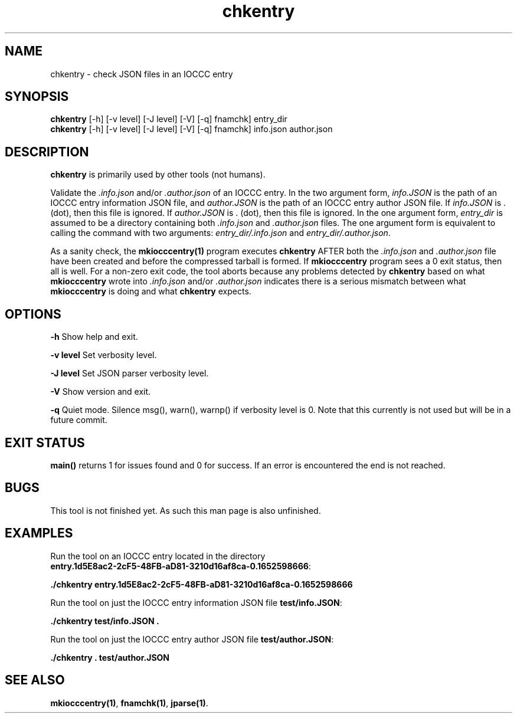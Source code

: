 .\" section 1 man page for chkentry
.\"
.\" This man page was first written by Cody Boone Ferguson for the IOCCC
.\" in 2022.
.\"
.\" Humour impairment is not virtue nor is it a vice, it's just plain
.\" wrong: almost as wrong as JSON spec misfeatures and C++ obfuscation! :-)
.\"
.\" "Share and Enjoy!"
.\"     --  Sirius Cybernetics Corporation Complaints Division, JSON spec department. :-)
.\"
.TH chkentry 1 "22 October 2022" "chkentry" "IOCCC tools"
.SH NAME
chkentry \- check JSON files in an IOCCC entry
.SH SYNOPSIS
\fBchkentry\fP [\-h] [\-v level] [\-J level] [\-V] [\-q] fnamchk] entry_dir
.br
\fBchkentry\fP [\-h] [\-v level] [\-J level] [\-V] [\-q] fnamchk] info.json author.json
.SH DESCRIPTION
\fBchkentry\fP is primarily used by other tools (not humans).
.PP
Validate the \fI.info.json\fP and/or \fI.author.json\fP of an IOCCC entry.
In the two argument form, \fIinfo.JSON\fP is the path of an IOCCC entry information JSON file,
and \fIauthor.JSON\fP is the path of an IOCCC entry author JSON file.
If \fIinfo.JSON\fP is \fR.\fP (dot), then this file is ignored.
If \fIauthor.JSON\fP is \fR.\fP (dot), then this file is ignored.
In the one argument form, \fIentry_dir\fP is assumed to be a directory containing both \fI.info.json\fP and \fI.author.json\fP files.
The one argument form is equivalent to calling the command with two arguments: \fIentry_dir/.info.json\fP and \fIentry_dir/.author.json\fP.
.PP
As a sanity check, the \fBmkiocccentry(1)\fP program executes \fBchkentry\fP AFTER both the \fI.info.json\fP and \fI.author.json\fP file have been created and before the compressed tarball is formed.
If \fBmkiocccentry\fP program sees a 0 exit status, then all is well.
For a non\-zero exit code, the tool aborts because any problems detected by \fBchkentry\fP based on what \fBmkiocccentry\fP wrote into \fI.info.json\fP and/or \fI.author.json\fP indicates there is a serious mismatch between what \fBmkiocccentry\fP is doing and what \fBchkentry\fP expects.
.PP
.SH OPTIONS
.PP
\fB\-h\fP
Show help and exit.
.PP
\fB\-v level\fP
Set verbosity level.
.PP
\fB\-J level\fP
Set JSON parser verbosity level.
.PP
.PP
\fB\-V\fP
Show version and exit.
.PP
\fB\-q\fP
Quiet mode.
Silence msg(), warn(), warnp() if verbosity level is 0.
Note that this currently is not used but will be in a future commit.
.SH EXIT STATUS
.PP
\fBmain()\fP returns 1 for issues found and 0 for success.
If an error is encountered the end is not reached.
.SH BUGS
This tool is not finished yet.
As such this man page is also unfinished.
.SH EXAMPLES
.PP
.nf
Run the tool on an IOCCC entry located in the directory
\fBentry.1d5E8ac2\-2cF5\-48FB\-aD81\-3210d16af8ca\-0.1652598666\fP:

\fB
 ./chkentry entry.1d5E8ac2\-2cF5\-48FB\-aD81\-3210d16af8ca\-0.1652598666\fP
.fi

.PP
.nf
Run the tool on just the IOCCC entry information JSON file \fBtest/info.JSON\fP:

\fB
 ./chkentry test/info.JSON .\fP
.fi

.PP
.nf
Run the tool on just the IOCCC entry author JSON file \fBtest/author.JSON\fP:

\fB
 ./chkentry . test/author.JSON\fP
.fi
.SH SEE ALSO
.PP
\fBmkiocccentry(1)\fP,  \fBfnamchk(1)\fP, \fBjparse(1)\fP.
